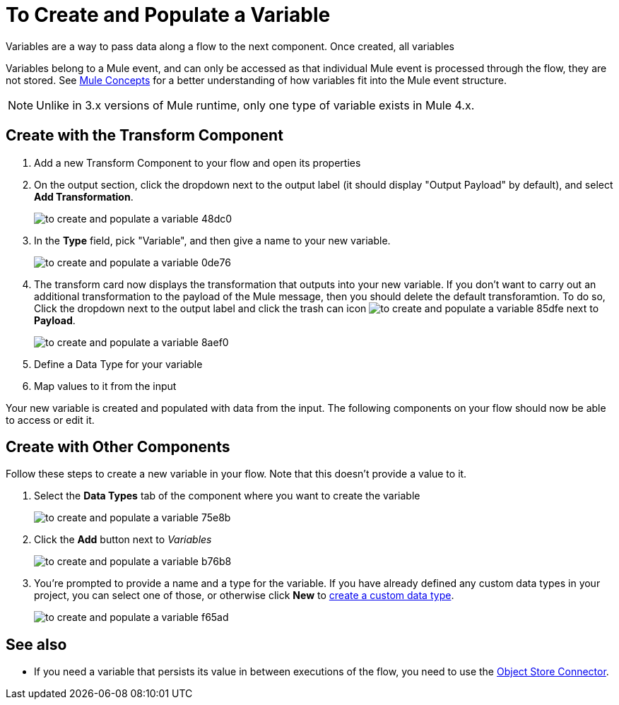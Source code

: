 = To Create and Populate a Variable


Variables are a way to pass data along a flow to the next component. Once created, all variables


Variables belong to a Mule event, and can only be accessed as that individual Mule event is processed through the flow, they are not stored. See link:/mule-user-guide/v/4.0/mule-concepts[Mule Concepts] for a better understanding of how variables fit into the Mule event structure.

[NOTE]
Unlike in 3.x versions of Mule runtime, only one type of variable exists in Mule 4.x.

== Create with the Transform Component

. Add a new Transform Component to your flow and open its properties

. On the output section, click the dropdown next to the output label (it should display "Output Payload" by default), and select *Add Transformation*.
+
image:to-create-and-populate-a-variable-48dc0.png[]

. In the *Type* field, pick "Variable", and then give a name to your new variable.

+
image:to-create-and-populate-a-variable-0de76.png[]

. The transform card now displays the transformation that outputs into your new variable. If you don't want to carry out an additional transformation to the payload of the Mule message, then you should delete the default transforamtion. To do so, Click the dropdown next to the output label and click the trash can icon image:to-create-and-populate-a-variable-85dfe.png[] next to *Payload*.

+
image:to-create-and-populate-a-variable-8aef0.png[]

. Define a Data Type for your variable

. Map values to it from the input


Your new variable is created and populated with data from the input. The following components on your flow should now be able to access or edit it.

== Create with Other Components

Follow these steps to create a new variable in your flow. Note that this doesn't provide a value to it.

. Select the *Data Types* tab of the component where you want to create the variable
+
image:to-create-and-populate-a-variable-75e8b.png[]

. Click the *Add* button next to _Variables_
+
image:to-create-and-populate-a-variable-b76b8.png[]

. You're prompted to provide a name and a type for the variable. If you have already defined any custom data types in your project, you can select one of those, or otherwise click *New* to link:/design-center/to-manage-data-types#custom-data-types[create a custom data type].

+
image:to-create-and-populate-a-variable-f65ad.png[]

== See also

* If you need a variable that persists its value in between executions of the flow, you need to use the link:/connectors/object-store-connector[Object Store Connector].
